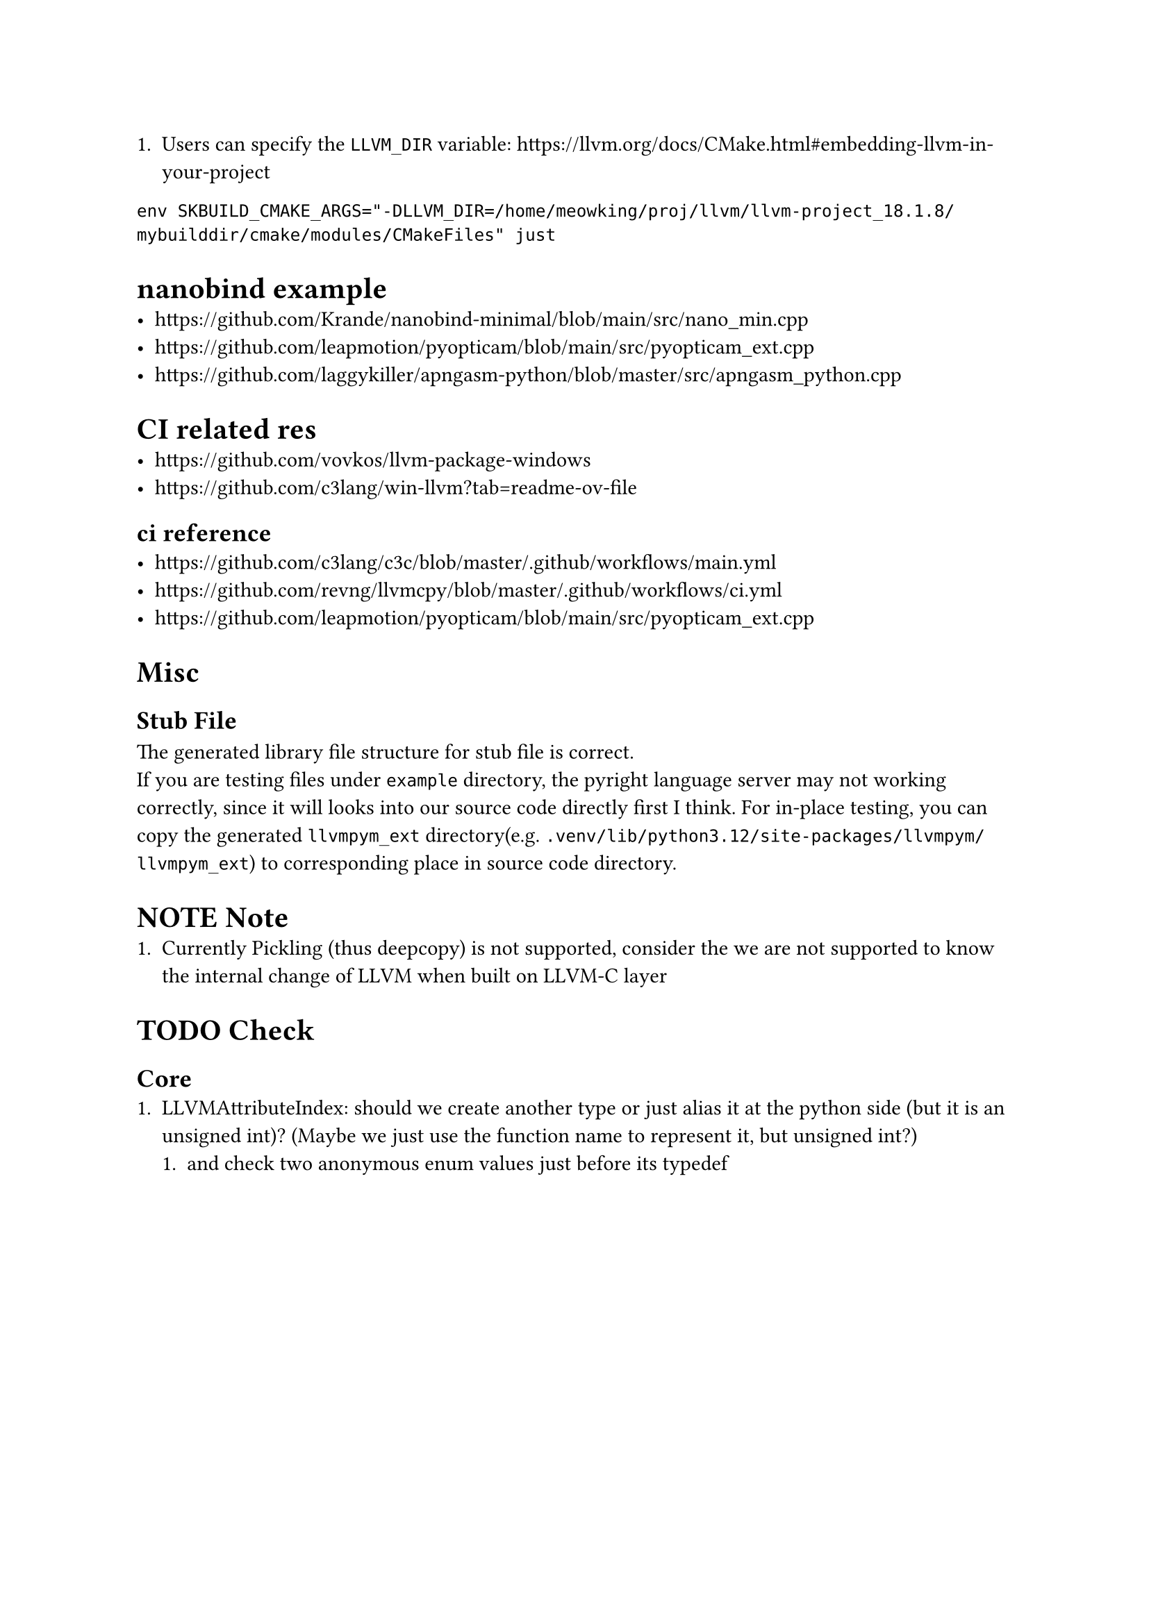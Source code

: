 + Users can specify the `LLVM_DIR` variable: https://llvm.org/docs/CMake.html#embedding-llvm-in-your-project
`env SKBUILD_CMAKE_ARGS="-DLLVM_DIR=/home/meowking/proj/llvm/llvm-project_18.1.8/mybuilddir/cmake/modules/CMakeFiles" just`

= nanobind example
- https://github.com/Krande/nanobind-minimal/blob/main/src/nano_min.cpp
- https://github.com/leapmotion/pyopticam/blob/main/src/pyopticam_ext.cpp
- https://github.com/laggykiller/apngasm-python/blob/master/src/apngasm_python.cpp

= CI related res
- https://github.com/vovkos/llvm-package-windows
- https://github.com/c3lang/win-llvm?tab=readme-ov-file
== ci reference
- https://github.com/c3lang/c3c/blob/master/.github/workflows/main.yml
- https://github.com/revng/llvmcpy/blob/master/.github/workflows/ci.yml
- https://github.com/leapmotion/pyopticam/blob/main/src/pyopticam_ext.cpp


= Misc
== Stub File
The generated library file structure for stub file is correct. \
If you are testing files under `example` directory, the pyright language server
may not working correctly, since it will looks into our source code directly
first I think. For in-place testing, you can copy the generated `llvmpym_ext`
directory(e.g. `.venv/lib/python3.12/site-packages/llvmpym/llvmpym_ext`) to corresponding place in source code directory.

= NOTE Note
+ Currently Pickling (thus deepcopy) is not supported, consider the we are not supported to know the internal change of LLVM when built on LLVM-C layer

= TODO Check
== Core
+ LLVMAttributeIndex: should we create another type or just alias it at the python side (but it is an unsigned int)? (Maybe we just use the function name to represent it, but unsigned int?)
    + and check two anonymous enum values just before its typedef
